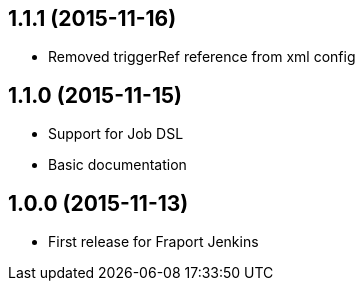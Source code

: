 == 1.1.1 (2015-11-16)
- Removed triggerRef reference from xml config

== 1.1.0 (2015-11-15)
- Support for Job DSL
- Basic documentation

== 1.0.0 (2015-11-13)
- First release for Fraport Jenkins

